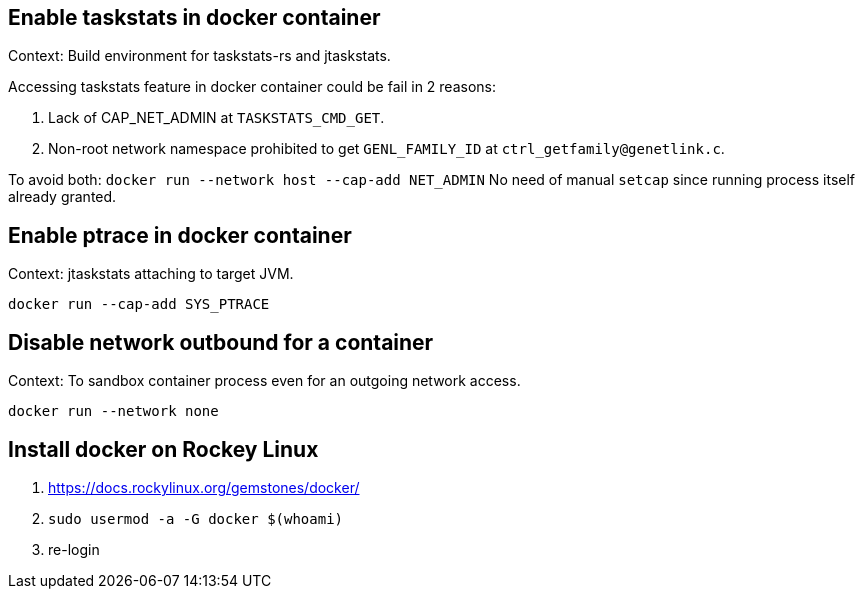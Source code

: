 == Enable taskstats in docker container

Context: Build environment for taskstats-rs and jtaskstats.

Accessing taskstats feature in docker container could be fail in 2 reasons:

1. Lack of CAP_NET_ADMIN at `TASKSTATS_CMD_GET`.
2. Non-root network namespace prohibited to get `GENL_FAMILY_ID` at `ctrl_getfamily@genetlink.c`.

To avoid both: `docker run --network host --cap-add NET_ADMIN`
No need of manual `setcap` since running process itself already granted.

== Enable ptrace in docker container

Context: jtaskstats attaching to target JVM.

`docker run --cap-add SYS_PTRACE`

== Disable network outbound for a container

Context: To sandbox container process even for an outgoing network access.

`docker run --network none`

== Install docker on Rockey Linux

1. https://docs.rockylinux.org/gemstones/docker/
2. `sudo usermod -a -G docker $(whoami)`
3. re-login
